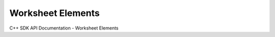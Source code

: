 Worksheet Elements
===================

C++ SDK API Documentation - Worksheet Elements

.. doxygenclass:: Image
   :members:

.. doxygenclass:: InfoElement
   :members:

.. doxygenclass:: TextLabel
   :members:
